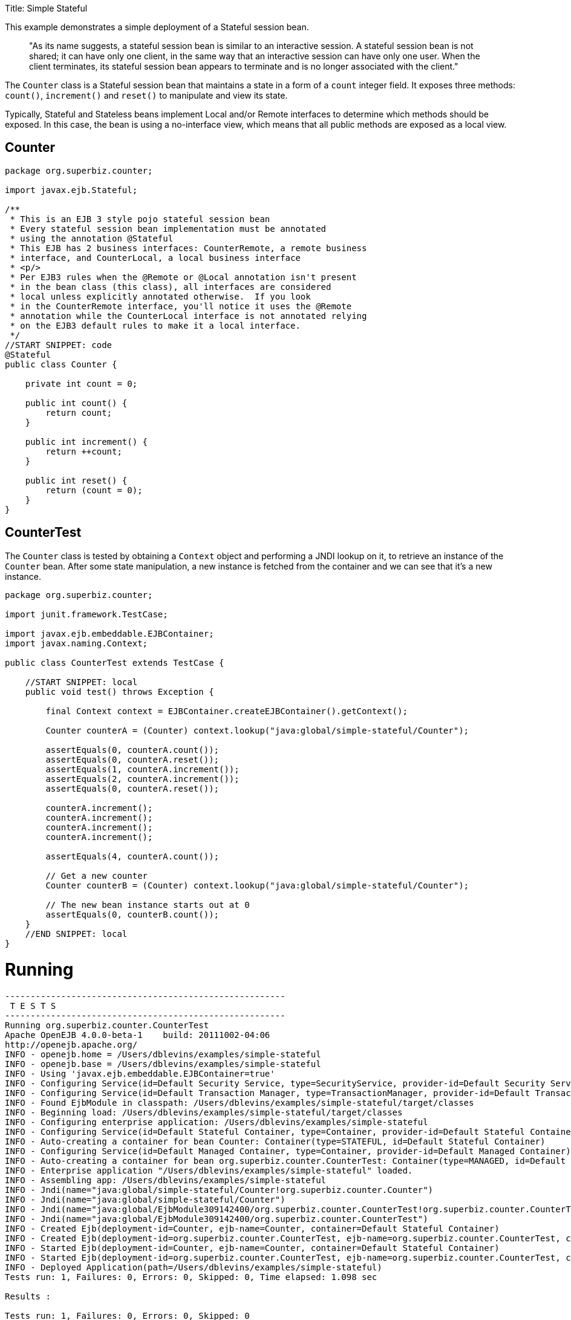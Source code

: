 :doctype: book

Title: Simple Stateful

This example demonstrates a simple deployment of a Stateful session bean.

____
"As its name suggests, a stateful session bean is similar to an interactive session.
A stateful session bean is not shared;
it can have only one client, in the same way that an interactive session can have only one user.
When the client terminates, its stateful session bean appears to terminate and is no longer associated with the client."
____

The `Counter` class is a Stateful session bean that maintains a state in a form of a `count` integer field.
It exposes three methods: `count()`, `increment()` and `reset()` to manipulate and view its state.

Typically, Stateful and Stateless beans implement Local and/or Remote interfaces to determine which methods should be exposed.
In this case, the bean is using a no-interface view, which means that all public methods are exposed as a local view.

== Counter

....
package org.superbiz.counter;

import javax.ejb.Stateful;

/**
 * This is an EJB 3 style pojo stateful session bean
 * Every stateful session bean implementation must be annotated
 * using the annotation @Stateful
 * This EJB has 2 business interfaces: CounterRemote, a remote business
 * interface, and CounterLocal, a local business interface
 * <p/>
 * Per EJB3 rules when the @Remote or @Local annotation isn't present
 * in the bean class (this class), all interfaces are considered
 * local unless explicitly annotated otherwise.  If you look
 * in the CounterRemote interface, you'll notice it uses the @Remote
 * annotation while the CounterLocal interface is not annotated relying
 * on the EJB3 default rules to make it a local interface.
 */
//START SNIPPET: code
@Stateful
public class Counter {

    private int count = 0;

    public int count() {
        return count;
    }

    public int increment() {
        return ++count;
    }

    public int reset() {
        return (count = 0);
    }
}
....

== CounterTest

The `Counter` class is tested by obtaining a `Context` object and performing a JNDI lookup on it, to retrieve an instance of the `Counter` bean.
After some state manipulation, a new instance is fetched from the container and we can see that it's a new instance.

....
package org.superbiz.counter;

import junit.framework.TestCase;

import javax.ejb.embeddable.EJBContainer;
import javax.naming.Context;

public class CounterTest extends TestCase {

    //START SNIPPET: local
    public void test() throws Exception {

        final Context context = EJBContainer.createEJBContainer().getContext();

        Counter counterA = (Counter) context.lookup("java:global/simple-stateful/Counter");

        assertEquals(0, counterA.count());
        assertEquals(0, counterA.reset());
        assertEquals(1, counterA.increment());
        assertEquals(2, counterA.increment());
        assertEquals(0, counterA.reset());

        counterA.increment();
        counterA.increment();
        counterA.increment();
        counterA.increment();

        assertEquals(4, counterA.count());

        // Get a new counter
        Counter counterB = (Counter) context.lookup("java:global/simple-stateful/Counter");

        // The new bean instance starts out at 0
        assertEquals(0, counterB.count());
    }
    //END SNIPPET: local
}
....

= Running

....
-------------------------------------------------------
 T E S T S
-------------------------------------------------------
Running org.superbiz.counter.CounterTest
Apache OpenEJB 4.0.0-beta-1    build: 20111002-04:06
http://openejb.apache.org/
INFO - openejb.home = /Users/dblevins/examples/simple-stateful
INFO - openejb.base = /Users/dblevins/examples/simple-stateful
INFO - Using 'javax.ejb.embeddable.EJBContainer=true'
INFO - Configuring Service(id=Default Security Service, type=SecurityService, provider-id=Default Security Service)
INFO - Configuring Service(id=Default Transaction Manager, type=TransactionManager, provider-id=Default Transaction Manager)
INFO - Found EjbModule in classpath: /Users/dblevins/examples/simple-stateful/target/classes
INFO - Beginning load: /Users/dblevins/examples/simple-stateful/target/classes
INFO - Configuring enterprise application: /Users/dblevins/examples/simple-stateful
INFO - Configuring Service(id=Default Stateful Container, type=Container, provider-id=Default Stateful Container)
INFO - Auto-creating a container for bean Counter: Container(type=STATEFUL, id=Default Stateful Container)
INFO - Configuring Service(id=Default Managed Container, type=Container, provider-id=Default Managed Container)
INFO - Auto-creating a container for bean org.superbiz.counter.CounterTest: Container(type=MANAGED, id=Default Managed Container)
INFO - Enterprise application "/Users/dblevins/examples/simple-stateful" loaded.
INFO - Assembling app: /Users/dblevins/examples/simple-stateful
INFO - Jndi(name="java:global/simple-stateful/Counter!org.superbiz.counter.Counter")
INFO - Jndi(name="java:global/simple-stateful/Counter")
INFO - Jndi(name="java:global/EjbModule309142400/org.superbiz.counter.CounterTest!org.superbiz.counter.CounterTest")
INFO - Jndi(name="java:global/EjbModule309142400/org.superbiz.counter.CounterTest")
INFO - Created Ejb(deployment-id=Counter, ejb-name=Counter, container=Default Stateful Container)
INFO - Created Ejb(deployment-id=org.superbiz.counter.CounterTest, ejb-name=org.superbiz.counter.CounterTest, container=Default Managed Container)
INFO - Started Ejb(deployment-id=Counter, ejb-name=Counter, container=Default Stateful Container)
INFO - Started Ejb(deployment-id=org.superbiz.counter.CounterTest, ejb-name=org.superbiz.counter.CounterTest, container=Default Managed Container)
INFO - Deployed Application(path=/Users/dblevins/examples/simple-stateful)
Tests run: 1, Failures: 0, Errors: 0, Skipped: 0, Time elapsed: 1.098 sec

Results :

Tests run: 1, Failures: 0, Errors: 0, Skipped: 0
....
